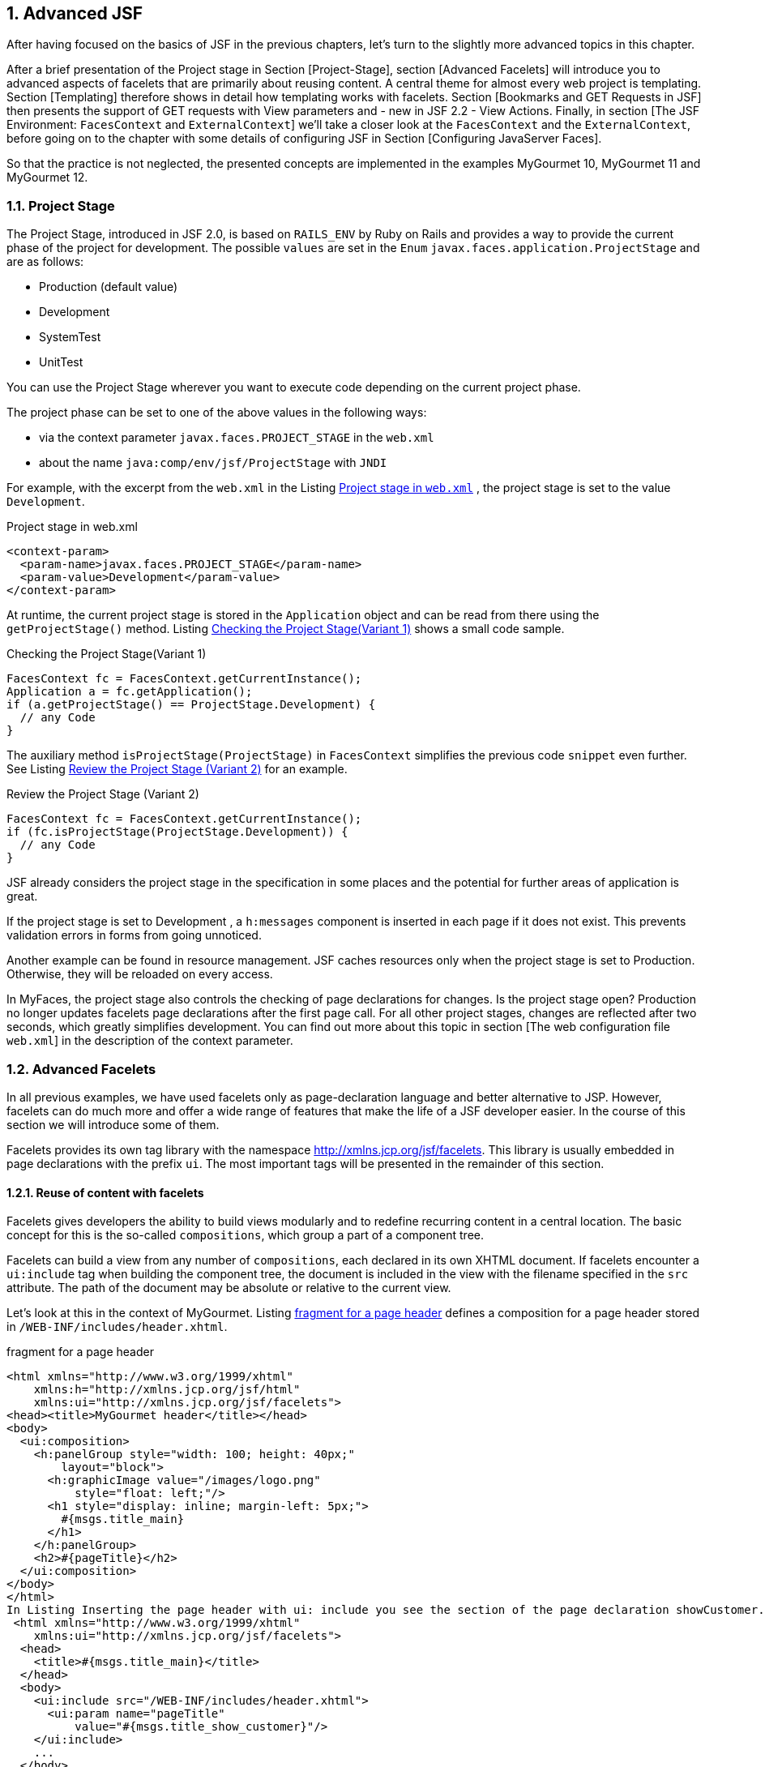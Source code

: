 :sectnums:
== Advanced JSF

After having focused on the basics of JSF in the previous chapters, let's turn to the slightly more advanced topics in this chapter. 

After a brief presentation of the Project stage in Section [Project-Stage], section [Advanced Facelets] will introduce you to advanced aspects of facelets that are primarily about reusing content. 
A central theme for almost every web project is templating. 
Section [Templating] therefore shows in detail how templating works with facelets. 
Section [Bookmarks and GET Requests in JSF] then presents the support of GET requests with View parameters and - new in JSF 2.2 - View Actions. 
Finally, in section [The JSF Environment: `FacesContext` and `ExternalContext`] we'll take a closer look at the `FacesContext` and the `ExternalContext`, before going on to the chapter with some details of configuring JSF in Section [Configuring JavaServer Faces]. 

So that the practice is not neglected, the presented concepts are implemented in the examples MyGourmet 10, MyGourmet 11 and MyGourmet 12.

=== Project Stage

The Project Stage, introduced in JSF 2.0, is based on `RAILS_ENV` by Ruby on Rails and provides a way to provide the current phase of the project for development. 
The possible `values` ​​are set in the `Enum` `javax.faces.application.ProjectStage` and are as follows:

* Production (default value)
* Development
* SystemTest
* UnitTest

You can use the Project Stage wherever you want to execute code depending on the current project phase. 

The project phase can be set to one of the above values ​​in the following ways:

* via the context parameter `javax.faces.PROJECT_STAGE` in the `web.xml`
* about the name `java:comp/env/jsf/ProjectStage` with `JNDI`

For example, with the excerpt from the `web.xml` in the Listing <<.Project stage in `web.xml`, Project stage in `web.xml`>> , the project stage is set to the value `Development`.

.Project stage in web.xml
[source,html]
----
<context-param>
  <param-name>javax.faces.PROJECT_STAGE</param-name>
  <param-value>Development</param-value>
</context-param>
----

At runtime, the current project stage is stored in the `Application` object and can be read from there using the `getProjectStage()` method. 
Listing <<.Checking the Project Stage(Variant 1), Checking the Project Stage(Variant 1)>> shows a small code sample.

.Checking the Project Stage(Variant 1)
[source,java]
----
FacesContext fc = FacesContext.getCurrentInstance();
Application a = fc.getApplication();
if (a.getProjectStage() == ProjectStage.Development) {
  // any Code
}
----

The auxiliary method `isProjectStage(ProjectStage)` in `FacesContext` simplifies the previous code `snippet` even further. 
See Listing <<.Review the Project Stage (Variant 2), Review the Project Stage (Variant 2)>> for an example.

.Review the Project Stage (Variant 2)
[source,java]
----
FacesContext fc = FacesContext.getCurrentInstance();
if (fc.isProjectStage(ProjectStage.Development)) {
  // any Code
}
----

JSF already considers the project stage in the specification in some places and the potential for further areas of application is great.
 
If the project stage is set to Development , a `h:messages` component is inserted in each page if it does not exist. 
This prevents validation errors in forms from going unnoticed. 

Another example can be found in resource management. JSF caches resources only when the project stage is set to Production. 
Otherwise, they will be reloaded on every access.

In MyFaces, the project stage also controls the checking of page declarations for changes. 
Is the project stage open? Production no longer updates facelets page declarations after the first page call. 
For all other project stages, changes are reflected after two seconds, which greatly simplifies development. 
You can find out more about this topic in section [The web configuration file `web.xml`] in the description of the context parameter.

=== Advanced Facelets

In all previous examples, we have used facelets only as page-declaration language and better alternative to JSP. 
However, facelets can do much more and offer a wide range of features that make the life of a JSF developer easier. 
In the course of this section we will introduce some of them. 

Facelets provides its own tag library with the namespace http://xmlns.jcp.org/jsf/facelets. 
This library is usually embedded in page declarations with the prefix `ui`. 
The most important tags will be presented in the remainder of this section.

==== Reuse of content with facelets

Facelets gives developers the ability to build views modularly and to redefine recurring content in a central location. 
The basic concept for this is the so-called `compositions`, which group a part of a component tree. 

Facelets can build a view from any number of `compositions`, each declared in its own XHTML document. 
If facelets encounter a `ui:include` tag when building the component tree, the document is included in the view with the filename specified in the `src` attribute. 
The path of the document may be absolute or relative to the current view. 

Let's look at this in the context of MyGourmet. 
Listing <<.fragment for a page header, fragment for a page header>> defines a composition for a page header stored in `/WEB-INF/includes/header.xhtml`.

.fragment for a page header
[source,xhtml]
----
<html xmlns="http://www.w3.org/1999/xhtml"
    xmlns:h="http://xmlns.jcp.org/jsf/html"
    xmlns:ui="http://xmlns.jcp.org/jsf/facelets">
<head><title>MyGourmet header</title></head>
<body>
  <ui:composition>
    <h:panelGroup style="width: 100; height: 40px;"
        layout="block">
      <h:graphicImage value="/images/logo.png"
          style="float: left;"/>
      <h1 style="display: inline; margin-left: 5px;">
        #{msgs.title_main}
      </h1>
    </h:panelGroup>
    <h2>#{pageTitle}</h2>
  </ui:composition>
</body>
</html>
In Listing Inserting the page header with ui: include you see the section of the page declaration showCustomer.xhtml with the page header inserted via ui: include . The tag ui: param passes the text for the second order heading as a parameter to the inserted page fragment - but more on that later.
 <html xmlns="http://www.w3.org/1999/xhtml"
    xmlns:ui="http://xmlns.jcp.org/jsf/facelets">
  <head>
    <title>#{msgs.title_main}</title>
  </head>
  <body>
    <ui:include src="/WEB-INF/includes/header.xhtml">
      <ui:param name="pageTitle"
          value="#{msgs.title_show_customer}"/>
    </ui:include>
    ...
  </body>
</html>
----

How does the composition of the declaration showCustomer.xhtml with the inserted fragment header.xhtml work in facelets? 
As you may have noticed, both files are complete XHTML documents. 
However, only a single document should be sent to the browser. 
The solution to the puzzle lies in how facelets handle the tag `ui:composition` - it ignores all content outside the `ui:composition` tag when the page fragment is inserted.

After facelets ignore the HTML framework of the page fragment in Listing <<.Fragment for a page header, Fragment for a page header>> anyway, it can also be removed. 
The root element of the XHTML document is no longer html , but `ui:composition`. 
Strictly speaking, it is no longer an XHTML document, but that does not mind facelets. 
Listing <<.Fragment for a page header, Fragment for a page header>> shows the optimized variant of header.xhtml.

.Fragment for a page header
[source,xhtml]
----
<ui:composition xmlns="http://www.w3.org/1999/xhtml"
    xmlns:h="http://xmlns.jcp.org/jsf/html"
    xmlns:ui="http://xmlns.jcp.org/jsf/facelets">
  <h:panelGroup style="width: 100; height: 40px;"
      layout="block">
    <h:graphicImage value="/images/logo.png"
        style="float: left;"/>
    <h1 style="display: inline; margin-left: 5px;">
      #{msgs.title_main}
    </h1>
  </h:panelGroup>
  <h2>#{pageTitle}</h2>
</ui:composition>
----

The `pageTitle` parameter allows individual definition of the header each time the fragment is inserted. 
Take another look at Listing <<.Fragment for a page header, Fragment for a page header>>, then see the use of this parameter. 
The EL expression #{pageTitle} evaluates the value directly in the `h2` element. 

The `ui:component` tag provides the same functionality as the `ui:composition` tag, but adds a root component for the component group in the component tree.

The approach shown here is the simplest way to build component trees into facelets from multiple compositions. 
In the next few sections, we will show you further options for constructing page declarations modularly.

==== Creating tag libraries with facelets

We've got to know three different tag libraries with the Core, HTML, and the Facelets tag library. 
Each of them offers a wide variety of tags under a name space unique to the system to easily construct page declarations. 
What if you could define custom tags for your own components, converters, and validators? That would greatly simplify the daily work with JSF. 
Facelets also offers a simple solution.

A custom tag library allows the definition of tags for custom components, converters, and validators. 
Like the tag libraries of the standard components, each custom tag library has a unique namespace in the system so that it can be included in every page declaration. 
In addition to tag definitions, a tag library can also contain so-called EL functions that expose static functions in EL expressions. 

Since we have not yet created our own components, we will wait until the Chapter: The Custom component with the definition of an appropriate tag . 
In Section: The Custom component library You will even find a brief guide to building your own component library. 
We will begin the following section with the definition of an EL function, showing you how to create a tag library and register it in the system. 
What we also do not want to withhold from you is the creation of a tag for a converter and a validator.

===== Definition of an EL function

JavaServer Pages Version 2.1 and later facelets provide the ability to make static functions available in EL expressions - with any number of parameters. 
Since the examples in the book use facelets as the page declarative language, we will limit ourselves here to the definition of an EL function with facelets. In JSP, however, the definition works very similar.

TIP: EL functions are often no longer necessary with the new version of the Unified EL in Java EE 6 , as any methods - including parameters - can be called (see section Section: Extensions of the Unified EL in Java EE 6).

As an example, we implement a function that calculates the age for a date of birth and returns it as a number. 
The required Java code is limited to a few lines in the static method `getAge()` of the class `MyGourmetUtil`. This class can be seen in Listing <<.Java code of the EL function, Java code of the EL function>>.

.Java code of the EL function
[source,java]
----
public class MyGourmetUtil {
  public static int getAge(Date birthday) {
    Calendar birthCal = Calendar.getInstance();
    birthCal.setTime(birthday);
    Calendar today = Calendar.getInstance();
    int age = today.get(Calendar.YEAR)
        - birthCal.get(Calendar.YEAR);
    if (today.get(Calendar.DAY_OF_YEAR) 
        < birthCal.get(Calendar.DAY_OF_YEAR))
      age--;
    return age;
  }
----

The method behind the EL function is now available, now it has to be made available in a tag library. 
Listing <<.tag library with an EL function, tag library with an EL function>> shows the tag library `mygourmet.taglib.xml` with the definition of the EL function in a `function` element.

.tag library with an EL function
[source,xml]
----
<facelet-taglib version="2.2"
    xmlns="http://xmlns.jcp.org/xml/ns/javaee"
    xmlns:xsi="http://www.w3.org/2001/XMLSchema-instance"
    xsi:schemaLocation="http://xmlns.jcp.org/xml/ns/javaee
      http://xmlns.jcp.org/xml/ns/javaee/
      web-facelettaglibrary_2_2.xsd">
  <namespace>http://at.irian/mygourmet</namespace>
  <function>
    <function-name>getAge</function-name>
    <function-class>
      at.irian.jsfatwork.gui.util.MyGourmetUtil
    </function-class>
    <function-signature>
      int getAge(java.util.Date)
    </function-signature>
  </function>
</facelet-taglib>
----

The name under which the function can later be used in EL expressions is specified in the `function-name` child element. 
The `class` and the `method` to call are defined in the `function-class` and `function-signature` elements. 
You must use qualified names in both values ​​to find each class. 

The tag library is integrated into the application with the context parameter `javax.faces.FACELETS_LIBRARIES` in the `web.xml`. 
Facelets interprets the value of this parameter as a `semicolon-separated` list of tag libraries. 
After registering, the tag library is over in the namespace element defined URI http://at.irian/mygourmet available in the system. 
Listing <<.Include Tag Library in the web.xml, Include Tag Library in the web.xml>> shows the section of the web.xml file.

.Include Tag Library in the web.xml
[source,xml]
----
<context-param>
  <param-name>javax.faces.FACELETS_LIBRARIES</param-name>
  <param-value>/WEB-INF/mygourmet.taglib.xml</param-value>
</context-param>
----

Facelets automatically include tag libraries from `jar` files in classpath if they are in the `META-INF` directory and their file name ends with `.taglib.xml`.

The use of the EL function is now nothing in the way. 
The custom tag library `mygourmet.taglib.xml` is integrated similar to the existing tag libraries. 
In Listing <<.EL function in action, EL function in action>> we see the issue of age using our function. 
Please note that when calling the function, the prefix `mg:` must be specified.

[source,xhtml]
----
<html xmlns="http://www.w3.org/1999/xhtml"
    xmlns:h="http://xmlns.jcp.org/jsf/html"
    xmlns:mg="http://at.irian/mygourmet">
  ...
  <h:outputText value=
      "#{mg:getAge(customerBean.customer.birthday)}"/>
  ...
</html>
----

===== Definition of a converter tag

In Section: Custom Converters, we have already defined a converter for the postal code and registered it under the identifier `at.irian.ZipCode`. 
This converter was integrated with `f:converter`, specifying this identifier. It would be nice if a separate tag with a descriptive name and the ability to pass attributes to this converter would exist - nothing easier than that. 

Adding the lines in Listing <<.Definition of a converter tag, Definition of a converter tag>> to our library is sufficient to get that Converters under the tag to provide `convertZipCode`. 
When building the component tree, facelets then adds the name for each tag `convertZipCode` from our library the converter with the identifier `at.irian.ZipCode`.

[source,xml]
----
<tag>
  <tag-name>convertZipCode</tag-name>
  <converter>
    <converter-id>at.irian.ZipCode</converter-id>
  </converter>
</tag>
----

Listing <<.Using the custom converter tag, Using the custom converter tag>> shows the new tag in a page declaration. As a prerequisite, the tag library in the declaration is also known under the prefix `mg`.

.Using the custom converter tag
[source,xml]
----
<h:inputText id="zipCode" size="30"
    value="#{addressBean.address.zipCode}">
  <mg:convertZipCode/>
</h:inputText>
----

In MyGourmet 12 (see section [MyGourmet 12: GET support] ) we will create another custom converter with its own tag for converting collections into strings. 
In the next section on Validators, we'll show you how attributes can be passed.

===== Definition of a validator tag

The process of defining a tag for a converter works in exactly the same way for validators. 
Although validation is handled by bean validation in MyGourmet, we will register a validator for a person's age here. 
The validator should be controllable via the two optional properties `minAge` and `maxAge`. 

Listing <<.Definition of a validator tag, Definition of a validator tag>> shows the lines for the definition of the validator tag. 
The interesting aspect of this validator are the two properties `minAge` and `maxAge`.

.Definition of a validator tag
[source,xml]
----
<tag>
  <tag-name>validateAge</tag-name>
  <validator>
    <validator-id>at.irian.Age</validator-id>
  </validator>
</tag>
----

The values ​​of the two properties can be passed directly to the validator via attributes of the tag. 
Facelets then automatically associate them with properties of the same name for the underlying Validator objects. 
In Listing <<.Use of the Custom Validator Tag, Use of the Custom Validator Tag>>, you will see the tag `mg:validateAge` with the `minAge` attribute set in use.

.Use of the Custom Validator Tag
[source,xhtml]
----
<h:inputText id="birthday" size="30"
    value="#{customerBean.customer.birthday}">
  <f:convertDateTime pattern="dd.MM.yyyy"/>
  <mg:validateAge minAge="18"/>
</h:inputText>
----

==== MyGourmet 10: Advanced Facelets

The example MyGourmet 10 summarizes all changes from section [Advanced Facelets]. 
Much of the change is directly or indirectly related to the new tag library `/WEB-INF/mygourmet.taglib.xml`, which is available under the namespace http://at.irian/mygourmet in the application. 

All views now have a single page header embedded through `mg:pageHeader`. 
It would also be possible to directly use the underlying page header `header.xhtml` from the directory `/WEB-INF/includes` via `ui:include`. 

The converter for the postal code in `editAddress.xhtml` and the customer's age validator in `editCustomer.xhtml` are now directly integrated with tags from the new library. 
In the `showCustomer.xhtml` view, the age of the person is also output via the EL function `mg:getAge`.

=== Templating

Layout and design play an important role in the development of many web applications. 
In addition to a sophisticated graphic design, consistent page structure is often the basic requirement for the success of an application. 
A consistent page layout not only simplifies the usability for the user, but also enables the consistent implementation of a corporate identity on all pages. 
These requirements can be implemented in development using templates.

The use of templates not only reduces the redundancy of the created application, but also offers decisive advantages during the development. 
Templates promote the reuse of code through the modular structure of the pages and facilitate the separation of design and content. 
This decoupling supports consistent enforcement of the design throughout the project and mitigates the impact of subsequent changes. 
Ideally, only the template or a centrally defined page fragment needs to be adjusted, which saves development and maintenance costs. 

Facelets provides a very elegant templating solution that is perfectly integrated into the JSF lifecycle. 
A template in facelets is primarily an XHTML file - just like any other page declaration. 
The difference is the tag `ui:insert` from the facelets tag , which defines replaceable areas in the template. 
A page declaration based on this template (the so-called template client) can replace these areas with the actual content. 
The complete view then consists of the content defined in the template and the replaced areas of the template client.

Let's take a look at a small example of how templating with facelets looks like in practice. 
The pages in this example should have a header, a content area, and a footer. 
We implement this requirement in the form of a template with the appropriate structure and three replaceable areas. 
As a result, the layout is centrally defined and easily applicable to all pages. 
The corresponding template with the name `template.xhtml` can be found in Listing <<.Example of a Template in Facelets, Example of a Template in Facelets>>.

.Example of a Template in Facelets
[source,html]
----
<html xmlns="http://www.w3.org/1999/xhtml"
    xmlns:h="http://xmlns.jcp.org/jsf/html"
    xmlns:ui="http://xmlns.jcp.org/jsf/facelets">
<head>
  <title>MyGourmet</title>
  <link rel="stylesheet" type="text/css" href="style.css"/>
</head>
<body>
  <div id="header">
    <ui:insert name="header">
      <h1>MyGourmet</h1>
    </ui:insert>
  </div>
  <div id="content">
    <ui:insert name="content"/>
  </div>
  <div id="footer">
    <ui:insert name="footer">
      <h:outputText value="Copyright (c) 2012"/>
    </ui:insert>
  </div>
</body>
</html>
----

The template is a simple XHTML document that shows the basic page structure with `div` elements. 
The three `ui:insert` tags named `header`, `content`, and `footer` define the replaceable areas. 
In the `ui:insert` sections for the header and footer, we use the option to define default content. 
If a template client does not override the appropriate area, Facelets inserts the content within the `ui:insert` tag into the output. 
This approach is especially useful if the content remains the same throughout much of the application.

The next step is to create the `showCustomer.xhtml` page. 
It is based on our template and defines its own content area. 
Facelets offers the tags `ui:composition` and `ui:define`. 
`ui:composition` connects to the template with the name specified in the `template` attribute - in our case `template.xhtml`. 
Within `ui:composition`, the target areas of the template can be overwritten with `ui:define` blocks. 
Which area of ​​the template defined by `ui:insert` is replaced by the `ui:define` block, determines the attribute `name`. 

Before we analyze in more detail how Facelets renders a view with a template, let's take a look at the complete template client `showCustomer.xhtml` in the Listing <<.example of a template client in facelets, example of a template client in facelets>>. 
Again, we did without the XHTML framework and directly used the tag `ui:composition` as the root element.

.example of a template client in facelets
[source,xhtml]
----
<ui:composition template="template.xhtml"
    xmlns="http://www.w3.org/1999/xhtml"
    xmlns:h="http://xmlns.jcp.org/jsf/html"
    xmlns:ui="http://xmlns.jcp.org/jsf/facelets">
  <ui:define name="content">
    <h2>Kundendaten</h2>
    <h:panelGrid id="grid" columns="2">
      <h:outputText value="Vorname:"/>
      <h:outputText value="#{customer.firstName}"/>
      <h:outputText value="Nachname:"/>
      <h:outputText value="#{customer.lastName}"/>
    </h:panelGrid>
  </ui:define>
</ui:composition>
----

How does Facelets build the view from `showCustomer.xhtml` with the template? 
As with the use of `ui:include`, facelets also ignores all content outside `ui:composition` and the structure of the component tree starts with the referenced template. 
During the page creation process, the areas defined with `ui:insert` are replaced in the template. 
In our example, the content of the header and footer comes from the template, and the contents of the content area comes from the `ui:define` block in `showCustomer.xhtml`. 

Figure <<.Replaceable sections of the templating example, Replaceable sections of the templating example>> shows the replaceable `ui:insert` areas of the template based on the rendered output of our example. 
The framing with the names of the individual parts in the upper left corner are for better visualization only and have not been rendered by JSF.

.Replaceable sections of the templating
====
image::images/templating-includes.jpg[]
====

Facelets offers a lot more templating than the basic functionality described in the last section. 
After the presentation of multilevel templating in section [Multilevel Templating], we will take a look at the use of multiple templates in a template client in section [Multiple Templates per Page].

==== Multi-level templating

Multi-level templating enables the creation of a hierarchy of templates.
This is especially useful when an application is organized into multiple sections that share a common layout but different content. 
In the case of MyGourmet for example, this would include a customer area for ordering food, an area for restaurants and vendors, and a general administration area. 
The basic layout of the header, left sidebar, content area, and footer pages remains the same and is therefore built into the main template. 
There will also be a default value for the contents of the header and footer. In the derived templates, the left sidebar is overwritten and filled with domain-specific content. 
The content area remains empty and will only be overwritten in the concrete pages. 
Figure <<.Templating hierarchy of MyGourmet, Templating hierarchy of MyGourmet>> shows the multi-stage templating hierarchy in MyGourmet including the already known side `showCustomer.xhtml` from the customer area.

.Templating hierarchy of MyGourmet
====
image::images/templating-hierarchy.jpg[]
====

Building a multi-level templating hierarchy is easy because each template client can take the role of a template - in facelets, there is no strict separation between these two roles. 
The application area templates mentioned above and shown in Figure <<..Templating hierarchy of MyGourmet, .Templating hierarchy of MyGourmet>> take both roles. 
On the one hand, they are template clients because they reference the main template with the following code:

[source,xhtml]
----
<ui:composition template="template.xhtml">
----

However, for the specific pages in the application area, they are templates that declare the contents of the left sidebar in addition to the inherited content from the main template. 
In the page, the template is then referenced, for example, with the following code:

[source,xhtml]
----
<ui:composition template="customerTemplate.xhtml">
----

A closer look at the multi-level templating in practice follows with example MyGourmet 11 in section [MyGourmet 11 : Templating with facelets].

==== Several templates per page

In some cases, it makes sense to use additional templates for recurring areas of the page in addition to a template for the view itself. 
For example, consider specially crafted areas in a sidebar or templates for different types of page content. 
The already known method with `ui:composition` does not succeed in this case, because the content is truncated outside of the tag. 
With two nested `ui:composition` tags with set template attribute always wins the inner - this approach is therefore not useful for our purposes. 

Facelets also offers a solution for that. 
With `ui:decorate` exists a variant of `ui:composition` that does not truncate off-code. 
As the name implies, the content within `ui:decorate` is decorated with the content of the referenced template.

Let's look at this with a small example. 
Listing <<.Template client with multiple templates, Template client with multiple templates>> shows a section of the source text of a template client that contains a template for the page and one for a box in the sidebar.

.Template client with multiple templates
[source,xml]
----
<ui:composition template="template.xhtml">
  ...
  <ui:define name="left_sidebar">
    <ui:decorate template="sideBox.xhtml">
    	<ui:param name="title" value="Meldungen"/>
      <h:outputText value="#{bean.msg}"/>
    </ui:decorate>
  </ui:define>
  ...
</ui:composition>
----

Within `ui:decorate`, the referenced template `sideBox.xhtml` is passed the parameter `named` `title` with the tag `ui:param`. 
The rest of the content of `ui:decorate` forms the contents of the box. 

The template for the box is an XHTML document with a small feature. 
Since it is a template for part of the entire page, the HTML framework must not be rendered. 
The tag `ui:composition` serves this purpose - but this time without the `template` attribute. 
Used in this way, it defines a subcomponent tree consisting of its content. 
All elements outside are truncated.

The parameter `title` set in the template client is available in the template as a `variable` and is referenced via an EL expression. 
The content of the box is directly in the `ui:decorate` tag. 
By using `ui:insert` without the `name` attribute, facelets inserts the entire contents of `ui:decorate` when rendering. 
The complete template `sideBox.xhtml` for the box can be found in Listing <<.Template sideBox.xhtml, Template sideBox.xhtml>>.

.Template sideBox.xhtml
[source,xhtml]
----
<ui:composition xmlns="http://www.w3.org/1999/xhtml"
    xmlns:ui="http://xmlns.jcp.org/jsf/facelets">
  <div class="side_box">
    <p class="header">#{title}</p>
    <ui:insert>Default body</ui:insert>
  </div>
</ui:composition>
----

The example MyGourmet 11 in section [MyGourmet 11 : Templating with Facelets] also uses several templates per page to format boxes in the sidebar.

==== MyGourmet 11: Templating with facelets

=== Bookmarks and GET requests in JSF

==== Navigation with h: link and h: button

==== View parameters

===== Positioning of `f:metadata`

===== Life cycle with `View-Parameters`

==== `View-Actions`

===== `View-Actions` compared to the `System-Event` `PreRenderViewEvent`

==== MyGourmet 12: `GET` support

=== The JSF Environment: `FacesContext` and `ExternalContext`

=== Configuration of JavaServer Faces

==== The web configuration file `web.xml`

===== FacesServlet and Mapping

===== Context parameters

==== The JSF configuration file - `faces-config.xml`

===== Application Settings - application

==== Configuration of the Unified EL
